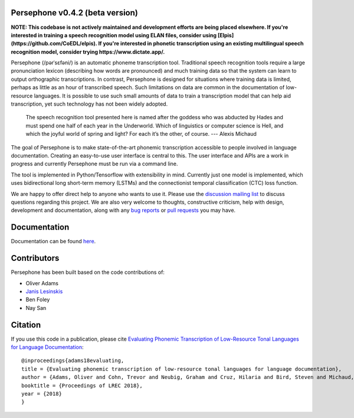 Persephone v0.4.2 (beta version)
================================

**NOTE: This codebase is not actively maintained and development efforts are being placed elsewhere. If you're interested in training a speech recognition model using ELAN files, consider using [Elpis](https://github.com/CoEDL/elpis). If you're interested in phonetic transcription using an existing multilingual speech recognition model, consider trying https://www.dictate.app/.**

Persephone (/pərˈsɛfəni/) is an automatic phoneme transcription tool.
Traditional speech recognition tools require a large pronunciation
lexicon (describing how words are pronounced) and much training data so
that the system can learn to output orthographic transcriptions. In
contrast, Persephone is designed for situations where training data is
limited, perhaps as little as an hour of transcribed speech. Such
limitations on data are common in the documentation of low-resource
languages. It is possible to use such small amounts of data to train a
transcription model that can help aid transcription, yet such technology
has not been widely adopted.

    The speech recognition tool presented here is named after the
    goddess who was abducted by Hades and must spend one half of each
    year in the Underworld. Which of linguistics or computer science is
    Hell, and which the joyful world of spring and light? For each it’s
    the other, of course. --- Alexis Michaud

The goal of Persephone is to make state-of-the-art phonemic
transcription accessible to people involved in language documentation.
Creating an easy-to-use user interface is central to this. The user
interface and APIs are a work in progress and currently Persephone must
be run via a command line.

The tool is implemented in Python/Tensorflow with extensibility in mind.
Currently just one model is implemented, which uses bidirectional long
short-term memory (LSTMs) and the connectionist temporal classification
(CTC) loss function.

We are happy to offer direct help to anyone who wants to use it.
Please use the `discussion mailing list <https://lists.persephone-asr.org/postorius/lists/discuss.lists.persephone-asr.org/>`_ 
to discuss questions regarding this project.
We are also very welcome to thoughts, constructive criticism, help with
design, development and documentation, along with any `bug reports <https://github.com/persephone-tools/persephone/issues>`_ or
`pull requests <https://github.com/persephone-tools/persephone/pulls>`_ you may have.

Documentation
=============

Documentation can be found `here <http://persephone.readthedocs.io/en/latest/>`_.

Contributors
============

Persephone has been built based on the code contributions of:

* Oliver Adams
* `Janis Lesinskis <https://www.customprogrammingsolutions.com/>`_
* Ben Foley
* Nay San

Citation
========

If you use this code in a publication, please cite `Evaluating Phonemic
Transcription of Low-Resource Tonal Languages for Language
Documentation <https://halshs.archives-ouvertes.fr/halshs-01709648/document>`_:

::

    @inproceedings{adams18evaluating,
    title = {Evaluating phonemic transcription of low-resource tonal languages for language documentation},
    author = {Adams, Oliver and Cohn, Trevor and Neubig, Graham and Cruz, Hilaria and Bird, Steven and Michaud, Alexis},
    booktitle = {Proceedings of LREC 2018},
    year = {2018}
    }
